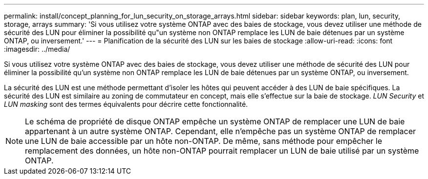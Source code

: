 ---
permalink: install/concept_planning_for_lun_security_on_storage_arrays.html 
sidebar: sidebar 
keywords: plan, lun, security, storage, arrays 
summary: 'Si vous utilisez votre système ONTAP avec des baies de stockage, vous devez utiliser une méthode de sécurité des LUN pour éliminer la possibilité qu"un système non ONTAP remplace les LUN de baie détenues par un système ONTAP, ou inversement.' 
---
= Planification de la sécurité des LUN sur les baies de stockage
:allow-uri-read: 
:icons: font
:imagesdir: ../media/


[role="lead"]
Si vous utilisez votre système ONTAP avec des baies de stockage, vous devez utiliser une méthode de sécurité des LUN pour éliminer la possibilité qu'un système non ONTAP remplace les LUN de baie détenues par un système ONTAP, ou inversement.

La sécurité des LUN est une méthode permettant d'isoler les hôtes qui peuvent accéder à des LUN de baie spécifiques. La sécurité des LUN est similaire au zoning de commutateur en concept, mais elle s'effectue sur la baie de stockage. _LUN Security_ et _LUN masking_ sont des termes équivalents pour décrire cette fonctionnalité.

[NOTE]
====
Le schéma de propriété de disque ONTAP empêche un système ONTAP de remplacer une LUN de baie appartenant à un autre système ONTAP. Cependant, elle n'empêche pas un système ONTAP de remplacer une LUN de baie accessible par un hôte non-ONTAP. De même, sans méthode pour empêcher le remplacement des données, un hôte non-ONTAP pourrait remplacer un LUN de baie utilisé par un système ONTAP.

====